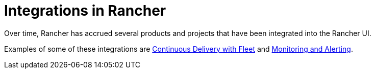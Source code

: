 = Integrations in Rancher

Over time, Rancher has accrued several products and projects that have been integrated into the Rancher UI.

Examples of some of these integrations are xref:fleet-gitops-at-scale/fleet-gitops-at-scale.adoc[Continuous Delivery with Fleet] and xref:monitoring-and-alerting/monitoring-and-alerting.adoc[Monitoring and Alerting].
